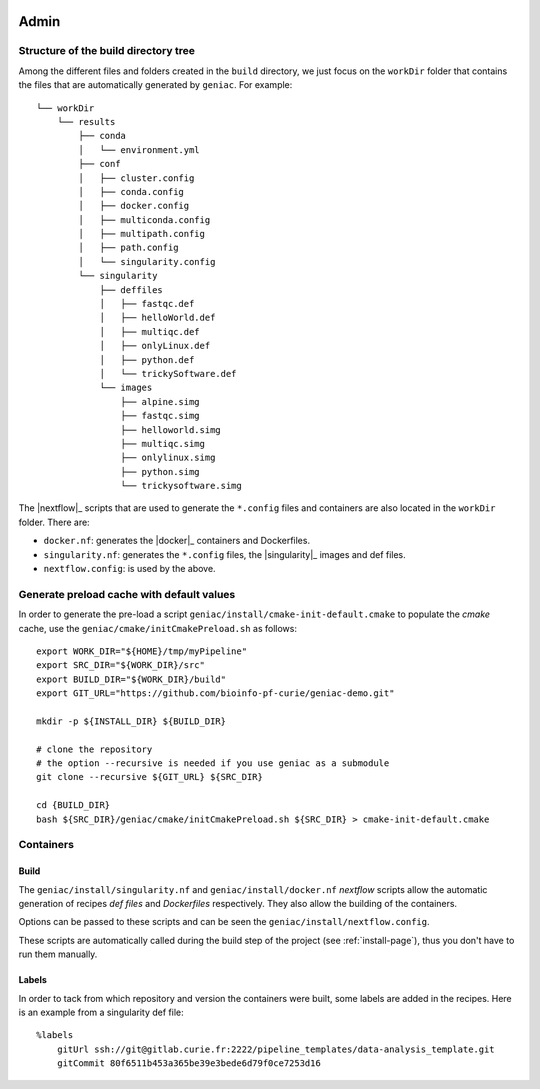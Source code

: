  .. include:: substitutions.rst

.. _admin-page:

*******************
Admin
*******************


Structure of the build directory tree
=====================================

Among the different files and folders created in the ``build`` directory, we just focus on the ``workDir`` folder that contains the files that are automatically generated by ``geniac``. For example:

::

   └── workDir
       └── results
           ├── conda
           │   └── environment.yml
           ├── conf
           │   ├── cluster.config
           │   ├── conda.config
           │   ├── docker.config
           │   ├── multiconda.config
           │   ├── multipath.config
           │   ├── path.config
           │   └── singularity.config
           └── singularity
               ├── deffiles
               │   ├── fastqc.def
               │   ├── helloWorld.def
               │   ├── multiqc.def
               │   ├── onlyLinux.def
               │   ├── python.def
               │   └── trickySoftware.def
               └── images
                   ├── alpine.simg
                   ├── fastqc.simg
                   ├── helloworld.simg
                   ├── multiqc.simg
                   ├── onlylinux.simg
                   ├── python.simg
                   └── trickysoftware.simg

The |nextflow|_ scripts that are used to generate the ``*.config`` files and containers are also located in the ``workDir`` folder. There are:

* ``docker.nf``: generates the |docker|_ containers and Dockerfiles.
* ``singularity.nf``: generates the ``*.config`` files, the |singularity|_ images and def files.
* ``nextflow.config``: is used by the above.


Generate preload cache with default values
==========================================

In order to generate the pre-load a script ``geniac/install/cmake-init-default.cmake`` to populate the *cmake* cache, use the ``geniac/cmake/initCmakePreload.sh`` as follows:

::

   export WORK_DIR="${HOME}/tmp/myPipeline"
   export SRC_DIR="${WORK_DIR}/src"
   export BUILD_DIR="${WORK_DIR}/build"
   export GIT_URL="https://github.com/bioinfo-pf-curie/geniac-demo.git"

   mkdir -p ${INSTALL_DIR} ${BUILD_DIR}

   # clone the repository
   # the option --recursive is needed if you use geniac as a submodule
   git clone --recursive ${GIT_URL} ${SRC_DIR}
   
   cd {BUILD_DIR}
   bash ${SRC_DIR}/geniac/cmake/initCmakePreload.sh ${SRC_DIR} > cmake-init-default.cmake

Containers
==========

Build
-----

The ``geniac/install/singularity.nf`` and ``geniac/install/docker.nf`` *nextflow* scripts allow the automatic generation of recipes *def files* and *Dockerfiles* respectively. They also allow the building of the containers.


Options can be passed to these scripts and can be seen the ``geniac/install/nextflow.config``. 


These scripts are automatically called during the build step of the project (see :ref:`install-page`), thus you don't have to run them manually.

Labels
------

In order to tack from which repository and version the containers were built, some labels are added in the recipes. Here is an example from a singularity def file:

::

   %labels
       gitUrl ssh://git@gitlab.curie.fr:2222/pipeline_templates/data-analysis_template.git
       gitCommit 80f6511b453a365be39e3bede6d79f0ce7253d16
   

